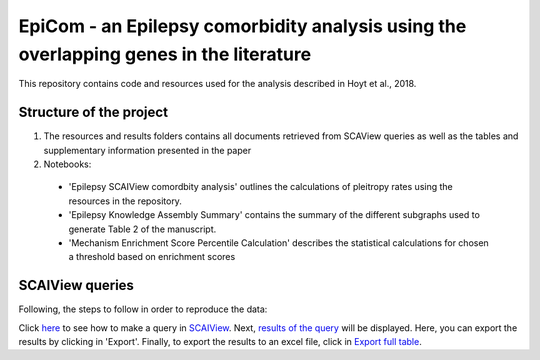 EpiCom - an Epilepsy comorbidity analysis using the overlapping genes in the literature
=======================================================================================

This repository contains code and resources used for the analysis described in Hoyt et al., 2018.

Structure of the project
------------------------

1. The resources and results folders contains all documents retrieved from SCAView queries as well as the tables and supplementary information presented in the paper

2. Notebooks: 

  - 'Epilepsy SCAIView comordbity analysis' outlines the calculations of pleitropy rates using the resources in the repository.
  - 'Epilepsy Knowledge Assembly Summary' contains the summary of the different subgraphs used to generate Table 2 of the manuscript.
  - 'Mechanism Enrichment Score Percentile Calculation' describes the statistical calculations for chosen a threshold based on  enrichment scores 

SCAIView queries
----------------

Following, the steps to follow in order to reproduce the data:

Click `here <https://github.com/cthoyt/EpiCom/blob/master/screenshots/step1.png>`_ to see how to make a query in `SCAIView <http://academia.scaiview.com/academia/>`_.
Next, `results of the query <https://github.com/cthoyt/EpiCom/blob/master/screenshots/step1.png>`_ will be displayed. Here, you can export the results by clicking in 'Export'.
Finally, to export the results to an excel file, click in `Export full table <https://github.com/cthoyt/EpiCom/blob/master/screenshots/step1.png>`_.
